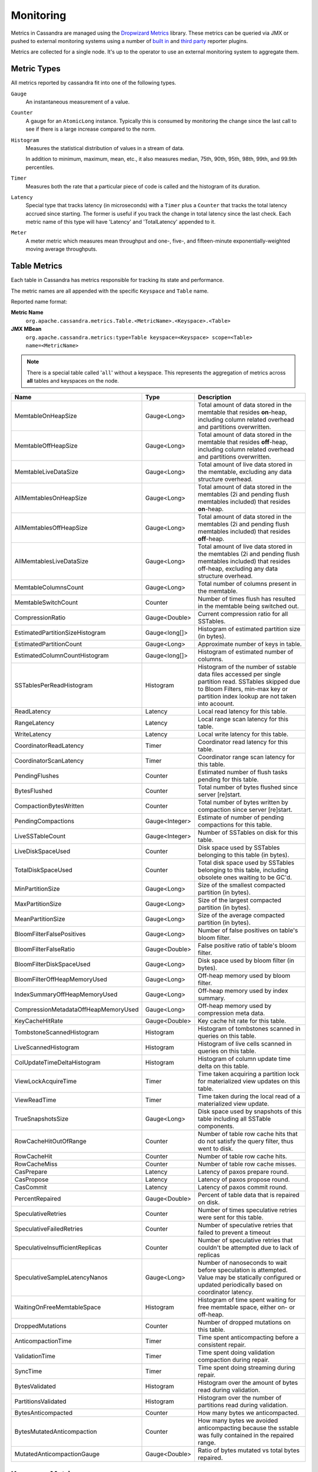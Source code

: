 .. Licensed to the Apache Software Foundation (ASF) under one
.. or more contributor license agreements.  See the NOTICE file
.. distributed with this work for additional information
.. regarding copyright ownership.  The ASF licenses this file
.. to you under the Apache License, Version 2.0 (the
.. "License"); you may not use this file except in compliance
.. with the License.  You may obtain a copy of the License at
..
..     http://www.apache.org/licenses/LICENSE-2.0
..
.. Unless required by applicable law or agreed to in writing, software
.. distributed under the License is distributed on an "AS IS" BASIS,
.. WITHOUT WARRANTIES OR CONDITIONS OF ANY KIND, either express or implied.
.. See the License for the specific language governing permissions and
.. limitations under the License.

.. highlight:: none

Monitoring
----------

Metrics in Cassandra are managed using the `Dropwizard Metrics <http://metrics.dropwizard.io>`__ library. These metrics
can be queried via JMX or pushed to external monitoring systems using a number of `built in
<http://metrics.dropwizard.io/3.1.0/getting-started/#other-reporting>`__ and `third party
<http://metrics.dropwizard.io/3.1.0/manual/third-party/>`__ reporter plugins.

Metrics are collected for a single node. It's up to the operator to use an external monitoring system to aggregate them.

Metric Types
^^^^^^^^^^^^
All metrics reported by cassandra fit into one of the following types.

``Gauge``
    An instantaneous measurement of a value.

``Counter``
    A gauge for an ``AtomicLong`` instance. Typically this is consumed by monitoring the change since the last call to
    see if there is a large increase compared to the norm.

``Histogram``
    Measures the statistical distribution of values in a stream of data.

    In addition to minimum, maximum, mean, etc., it also measures median, 75th, 90th, 95th, 98th, 99th, and 99.9th
    percentiles.

``Timer``
    Measures both the rate that a particular piece of code is called and the histogram of its duration.

``Latency``
    Special type that tracks latency (in microseconds) with a ``Timer`` plus a ``Counter`` that tracks the total latency
    accrued since starting. The former is useful if you track the change in total latency since the last check. Each
    metric name of this type will have 'Latency' and 'TotalLatency' appended to it.

``Meter``
    A meter metric which measures mean throughput and one-, five-, and fifteen-minute exponentially-weighted moving
    average throughputs.

Table Metrics
^^^^^^^^^^^^^

Each table in Cassandra has metrics responsible for tracking its state and performance.

The metric names are all appended with the specific ``Keyspace`` and ``Table`` name.

Reported name format:

**Metric Name**
    ``org.apache.cassandra.metrics.Table.<MetricName>.<Keyspace>.<Table>``

**JMX MBean**
    ``org.apache.cassandra.metrics:type=Table keyspace=<Keyspace> scope=<Table> name=<MetricName>``

.. NOTE::
    There is a special table called '``all``' without a keyspace. This represents the aggregation of metrics across
    **all** tables and keyspaces on the node.


======================================= ============== ===========
Name                                    Type           Description
======================================= ============== ===========
MemtableOnHeapSize                      Gauge<Long>    Total amount of data stored in the memtable that resides **on**-heap, including column related overhead and partitions overwritten.
MemtableOffHeapSize                     Gauge<Long>    Total amount of data stored in the memtable that resides **off**-heap, including column related overhead and partitions overwritten.
MemtableLiveDataSize                    Gauge<Long>    Total amount of live data stored in the memtable, excluding any data structure overhead.
AllMemtablesOnHeapSize                  Gauge<Long>    Total amount of data stored in the memtables (2i and pending flush memtables included) that resides **on**-heap.
AllMemtablesOffHeapSize                 Gauge<Long>    Total amount of data stored in the memtables (2i and pending flush memtables included) that resides **off**-heap.
AllMemtablesLiveDataSize                Gauge<Long>    Total amount of live data stored in the memtables (2i and pending flush memtables included) that resides off-heap, excluding any data structure overhead.
MemtableColumnsCount                    Gauge<Long>    Total number of columns present in the memtable.
MemtableSwitchCount                     Counter        Number of times flush has resulted in the memtable being switched out.
CompressionRatio                        Gauge<Double>  Current compression ratio for all SSTables.
EstimatedPartitionSizeHistogram         Gauge<long[]>  Histogram of estimated partition size (in bytes).
EstimatedPartitionCount                 Gauge<Long>    Approximate number of keys in table.
EstimatedColumnCountHistogram           Gauge<long[]>  Histogram of estimated number of columns.
SSTablesPerReadHistogram                Histogram      Histogram of the number of sstable data files accessed per single partition read. SSTables skipped due to Bloom Filters, min-max key or partition index lookup are not taken into acoount.
ReadLatency                             Latency        Local read latency for this table.
RangeLatency                            Latency        Local range scan latency for this table.
WriteLatency                            Latency        Local write latency for this table.
CoordinatorReadLatency                  Timer          Coordinator read latency for this table.
CoordinatorScanLatency                  Timer          Coordinator range scan latency for this table.
PendingFlushes                          Counter        Estimated number of flush tasks pending for this table.
BytesFlushed                            Counter        Total number of bytes flushed since server [re]start.
CompactionBytesWritten                  Counter        Total number of bytes written by compaction since server [re]start.
PendingCompactions                      Gauge<Integer> Estimate of number of pending compactions for this table.
LiveSSTableCount                        Gauge<Integer> Number of SSTables on disk for this table.
LiveDiskSpaceUsed                       Counter        Disk space used by SSTables belonging to this table (in bytes).
TotalDiskSpaceUsed                      Counter        Total disk space used by SSTables belonging to this table, including obsolete ones waiting to be GC'd.
MinPartitionSize                        Gauge<Long>    Size of the smallest compacted partition (in bytes).
MaxPartitionSize                        Gauge<Long>    Size of the largest compacted partition (in bytes).
MeanPartitionSize                       Gauge<Long>    Size of the average compacted partition (in bytes).
BloomFilterFalsePositives               Gauge<Long>    Number of false positives on table's bloom filter.
BloomFilterFalseRatio                   Gauge<Double>  False positive ratio of table's bloom filter.
BloomFilterDiskSpaceUsed                Gauge<Long>    Disk space used by bloom filter (in bytes).
BloomFilterOffHeapMemoryUsed            Gauge<Long>    Off-heap memory used by bloom filter.
IndexSummaryOffHeapMemoryUsed           Gauge<Long>    Off-heap memory used by index summary.
CompressionMetadataOffHeapMemoryUsed    Gauge<Long>    Off-heap memory used by compression meta data.
KeyCacheHitRate                         Gauge<Double>  Key cache hit rate for this table.
TombstoneScannedHistogram               Histogram      Histogram of tombstones scanned in queries on this table.
LiveScannedHistogram                    Histogram      Histogram of live cells scanned in queries on this table.
ColUpdateTimeDeltaHistogram             Histogram      Histogram of column update time delta on this table.
ViewLockAcquireTime                     Timer          Time taken acquiring a partition lock for materialized view updates on this table.
ViewReadTime                            Timer          Time taken during the local read of a materialized view update.
TrueSnapshotsSize                       Gauge<Long>    Disk space used by snapshots of this table including all SSTable components.
RowCacheHitOutOfRange                   Counter        Number of table row cache hits that do not satisfy the query filter, thus went to disk.
RowCacheHit                             Counter        Number of table row cache hits.
RowCacheMiss                            Counter        Number of table row cache misses.
CasPrepare                              Latency        Latency of paxos prepare round.
CasPropose                              Latency        Latency of paxos propose round.
CasCommit                               Latency        Latency of paxos commit round.
PercentRepaired                         Gauge<Double>  Percent of table data that is repaired on disk.
SpeculativeRetries                      Counter        Number of times speculative retries were sent for this table.
SpeculativeFailedRetries                Counter        Number of speculative retries that failed to prevent a timeout
SpeculativeInsufficientReplicas         Counter        Number of speculative retries that couldn't be attempted due to lack of replicas
SpeculativeSampleLatencyNanos           Gauge<Long>    Number of nanoseconds to wait before speculation is attempted. Value may be statically configured or updated periodically based on coordinator latency.
WaitingOnFreeMemtableSpace              Histogram      Histogram of time spent waiting for free memtable space, either on- or off-heap.
DroppedMutations                        Counter        Number of dropped mutations on this table.
AnticompactionTime                      Timer          Time spent anticompacting before a consistent repair.
ValidationTime                          Timer          Time spent doing validation compaction during repair.
SyncTime                                Timer          Time spent doing streaming during repair.
BytesValidated                          Histogram      Histogram over the amount of bytes read during validation.
PartitionsValidated                     Histogram      Histogram over the number of partitions read during validation.
BytesAnticompacted                      Counter        How many bytes we anticompacted.
BytesMutatedAnticompaction              Counter        How many bytes we avoided anticompacting because the sstable was fully contained in the repaired range.
MutatedAnticompactionGauge              Gauge<Double>  Ratio of bytes mutated vs total bytes repaired.
======================================= ============== ===========

Keyspace Metrics
^^^^^^^^^^^^^^^^
Each keyspace in Cassandra has metrics responsible for tracking its state and performance.

Most of these metrics are the same as the ``Table Metrics`` above, only they are aggregated at the Keyspace level. The keyspace specific metrics are specified in the table below.

Reported name format:

**Metric Name**
    ``org.apache.cassandra.metrics.keyspace.<MetricName>.<Keyspace>``

**JMX MBean**
    ``org.apache.cassandra.metrics:type=Keyspace scope=<Keyspace> name=<MetricName>``


======================================= ============== ===========
Name                                    Type           Description
======================================= ============== ===========
WriteFailedIdeaCL                       Counter        Number of writes that failed to achieve the configured ideal consistency level or 0 if none is configured
IdealCLWriteLatency                     Latency        Coordinator latency of writes at the configured ideal consistency level. No values are recorded if ideal consistency level is not configured
RepairTime                              Timer          Total time spent as repair coordinator.
RepairPrepareTime                       Timer          Total time spent preparing for repair.
======================================= ============== ===========

ThreadPool Metrics
^^^^^^^^^^^^^^^^^^

Cassandra splits work of a particular type into its own thread pool.  This provides back-pressure and asynchrony for
requests on a node.  It's important to monitor the state of these thread pools since they can tell you how saturated a
node is.

The metric names are all appended with the specific ``ThreadPool`` name.  The thread pools are also categorized under a
specific type.

Reported name format:

**Metric Name**
    ``org.apache.cassandra.metrics.ThreadPools.<MetricName>.<Path>.<ThreadPoolName>``

**JMX MBean**
    ``org.apache.cassandra.metrics:type=ThreadPools scope=<ThreadPoolName> type=<Type> name=<MetricName>``

===================== ============== ===========
Name                  Type           Description
===================== ============== ===========
ActiveTasks           Gauge<Integer> Number of tasks being actively worked on by this pool.
PendingTasks          Gauge<Integer> Number of queued tasks queued up on this pool.
CompletedTasks        Counter        Number of tasks completed.
TotalBlockedTasks     Counter        Number of tasks that were blocked due to queue saturation.
CurrentlyBlockedTask  Counter        Number of tasks that are currently blocked due to queue saturation but on retry will become unblocked.
MaxPoolSize           Gauge<Integer> The maximum number of threads in this pool.
MaxTasksQueued        Gauge<Integer> The maximum number of tasks queued before a task get blocked.
===================== ============== ===========

The following thread pools can be monitored.

============================ ============== ===========
Name                         Type           Description
============================ ============== ===========
Native-Transport-Requests    transport      Handles client CQL requests
CounterMutationStage         request        Responsible for counter writes
ViewMutationStage            request        Responsible for materialized view writes
MutationStage                request        Responsible for all other writes
ReadRepairStage              request        ReadRepair happens on this thread pool
ReadStage                    request        Local reads run on this thread pool
RequestResponseStage         request        Coordinator requests to the cluster run on this thread pool
AntiEntropyStage             internal       Builds merkle tree for repairs
CacheCleanupExecutor         internal       Cache maintenance performed on this thread pool
CompactionExecutor           internal       Compactions are run on these threads
GossipStage                  internal       Handles gossip requests
HintsDispatcher              internal       Performs hinted handoff
InternalResponseStage        internal       Responsible for intra-cluster callbacks
MemtableFlushWriter          internal       Writes memtables to disk
MemtablePostFlush            internal       Cleans up commit log after memtable is written to disk
MemtableReclaimMemory        internal       Memtable recycling
MigrationStage               internal       Runs schema migrations
MiscStage                    internal       Misceleneous tasks run here
PendingRangeCalculator       internal       Calculates token range
PerDiskMemtableFlushWriter_0 internal       Responsible for writing a spec (there is one of these per disk 0-N)
Sampler                      internal       Responsible for re-sampling the index summaries of SStables
SecondaryIndexManagement     internal       Performs updates to secondary indexes
ValidationExecutor           internal       Performs validation compaction or scrubbing
============================ ============== ===========

.. |nbsp| unicode:: 0xA0 .. nonbreaking space

Client Request Metrics
^^^^^^^^^^^^^^^^^^^^^^

Client requests have their own set of metrics that encapsulate the work happening at coordinator level.

Different types of client requests are broken down by ``RequestType``.

Reported name format:

**Metric Name**
    ``org.apache.cassandra.metrics.ClientRequest.<MetricName>.<RequestType>``

**JMX MBean**
    ``org.apache.cassandra.metrics:type=ClientRequest scope=<RequestType> name=<MetricName>``


:RequestType: CASRead
:Description: Metrics related to transactional read requests.
:Metrics:
    ===================== ============== =============================================================
    Name                  Type           Description
    ===================== ============== =============================================================
    Timeouts              Counter        Number of timeouts encountered.
    Failures              Counter        Number of transaction failures encountered.
    |nbsp|                Latency        Transaction read latency.
    Unavailables          Counter        Number of unavailable exceptions encountered.
    UnfinishedCommit      Counter        Number of transactions that were committed on read.
    ConditionNotMet       Counter        Number of transaction preconditions did not match current values.
    ContentionHistogram   Histogram      How many contended reads were encountered
    ===================== ============== =============================================================

:RequestType: CASWrite
:Description: Metrics related to transactional write requests.
:Metrics:
    ===================== ============== =============================================================
    Name                  Type           Description
    ===================== ============== =============================================================
    Timeouts              Counter        Number of timeouts encountered.
    Failures              Counter        Number of transaction failures encountered.
    |nbsp|                Latency        Transaction write latency.
    UnfinishedCommit      Counter        Number of transactions that were committed on write.
    ConditionNotMet       Counter        Number of transaction preconditions did not match current values.
    ContentionHistogram   Histogram      How many contended writes were encountered
    MutationSizeHistogram Histogram      Total size in bytes of the requests mutations.
    ===================== ============== =============================================================


:RequestType: Read
:Description: Metrics related to standard read requests.
:Metrics:
    ===================== ============== =============================================================
    Name                  Type           Description
    ===================== ============== =============================================================
    Timeouts              Counter        Number of timeouts encountered.
    Failures              Counter        Number of read failures encountered.
    |nbsp|                Latency        Read latency.
    Unavailables          Counter        Number of unavailable exceptions encountered.
    ===================== ============== =============================================================

:RequestType: RangeSlice
:Description: Metrics related to token range read requests.
:Metrics:
    ===================== ============== =============================================================
    Name                  Type           Description
    ===================== ============== =============================================================
    Timeouts              Counter        Number of timeouts encountered.
    Failures              Counter        Number of range query failures encountered.
    |nbsp|                Latency        Range query latency.
    Unavailables          Counter        Number of unavailable exceptions encountered.
    ===================== ============== =============================================================

:RequestType: Write
:Description: Metrics related to regular write requests.
:Metrics:
    ===================== ============== =============================================================
    Name                  Type           Description
    ===================== ============== =============================================================
    Timeouts              Counter        Number of timeouts encountered.
    Failures              Counter        Number of write failures encountered.
    |nbsp|                Latency        Write latency.
    Unavailables          Counter        Number of unavailable exceptions encountered.
    MutationSizeHistogram Histogram      Total size in bytes of the requests mutations.
    ===================== ============== =============================================================


:RequestType: ViewWrite
:Description: Metrics related to materialized view write wrtes.
:Metrics:
    ===================== ============== =============================================================
    Timeouts              Counter        Number of timeouts encountered.
    Failures              Counter        Number of transaction failures encountered.
    Unavailables          Counter        Number of unavailable exceptions encountered.
    ViewReplicasAttempted Counter        Total number of attempted view replica writes.
    ViewReplicasSuccess   Counter        Total number of succeded view replica writes.
    ViewPendingMutations  Gauge<Long>    ViewReplicasAttempted - ViewReplicasSuccess.
    ViewWriteLatency      Timer          Time between when mutation is applied to base table and when CL.ONE is achieved on view.
    ===================== ============== =============================================================

Cache Metrics
^^^^^^^^^^^^^

Cassandra caches have metrics to track the effectivness of the caches. Though the ``Table Metrics`` might be more useful.

Reported name format:

**Metric Name**
    ``org.apache.cassandra.metrics.Cache.<MetricName>.<CacheName>``

**JMX MBean**
    ``org.apache.cassandra.metrics:type=Cache scope=<CacheName> name=<MetricName>``

========================== ============== ===========
Name                       Type           Description
========================== ============== ===========
Capacity                   Gauge<Long>    Cache capacity in bytes.
Entries                    Gauge<Integer> Total number of cache entries.
FifteenMinuteCacheHitRate  Gauge<Double>  15m cache hit rate.
FiveMinuteCacheHitRate     Gauge<Double>  5m cache hit rate.
OneMinuteCacheHitRate      Gauge<Double>  1m cache hit rate.
HitRate                    Gauge<Double>  All time cache hit rate.
Hits                       Meter          Total number of cache hits.
Misses                     Meter          Total number of cache misses.
MissLatency                Timer          Latency of misses.
Requests                   Gauge<Long>    Total number of cache requests.
Size                       Gauge<Long>    Total size of occupied cache, in bytes.
========================== ============== ===========

The following caches are covered:

============================ ===========
Name                         Description
============================ ===========
CounterCache                 Keeps hot counters in memory for performance.
ChunkCache                   In process uncompressed page cache.
KeyCache                     Cache for partition to sstable offsets.
RowCache                     Cache for rows kept in memory.
============================ ===========

.. NOTE::
    Misses and MissLatency are only defined for the ChunkCache

CQL Metrics
^^^^^^^^^^^

Metrics specific to CQL prepared statement caching.

Reported name format:

**Metric Name**
    ``org.apache.cassandra.metrics.CQL.<MetricName>``

**JMX MBean**
    ``org.apache.cassandra.metrics:type=CQL name=<MetricName>``

========================== ============== ===========
Name                       Type           Description
========================== ============== ===========
PreparedStatementsCount    Gauge<Integer> Number of cached prepared statements.
PreparedStatementsEvicted  Counter        Number of prepared statements evicted from the prepared statement cache
PreparedStatementsExecuted Counter        Number of prepared statements executed.
RegularStatementsExecuted  Counter        Number of **non** prepared statements executed.
PreparedStatementsRatio    Gauge<Double>  Percentage of statements that are prepared vs unprepared.
========================== ============== ===========


DroppedMessage Metrics
^^^^^^^^^^^^^^^^^^^^^^

Metrics specific to tracking dropped messages for different types of requests.
Dropped writes are stored and retried by ``Hinted Handoff``

Reported name format:

**Metric Name**
    ``org.apache.cassandra.metrics.DroppedMessages.<MetricName>.<Type>``

**JMX MBean**
    ``org.apache.cassandra.metrics:type=DroppedMetrics scope=<Type> name=<MetricName>``

========================== ============== ===========
Name                       Type           Description
========================== ============== ===========
CrossNodeDroppedLatency    Timer          The dropped latency across nodes.
InternalDroppedLatency     Timer          The dropped latency within node.
Dropped                    Meter          Number of dropped messages.
========================== ============== ===========

The different types of messages tracked are:

============================ ===========
Name                         Description
============================ ===========
BATCH_STORE                  Batchlog write
BATCH_REMOVE                 Batchlog cleanup (after succesfully applied)
COUNTER_MUTATION             Counter writes
HINT                         Hint replay
MUTATION                     Regular writes
READ                         Regular reads
READ_REPAIR                  Read repair
PAGED_SLICE                  Paged read
RANGE_SLICE                  Token range read
REQUEST_RESPONSE             RPC Callbacks
_TRACE                       Tracing writes
============================ ===========

Streaming Metrics
^^^^^^^^^^^^^^^^^

Metrics reported during ``Streaming`` operations, such as repair, bootstrap, rebuild.

These metrics are specific to a peer endpoint, with the source node being the node you are pulling the metrics from.

Reported name format:

**Metric Name**
    ``org.apache.cassandra.metrics.Streaming.<MetricName>.<PeerIP>``

**JMX MBean**
    ``org.apache.cassandra.metrics:type=Streaming scope=<PeerIP> name=<MetricName>``

========================== ============== ===========
Name                       Type           Description
========================== ============== ===========
IncomingBytes              Counter        Number of bytes streamed to this node from the peer.
OutgoingBytes              Counter        Number of bytes streamed to the peer endpoint from this node.
========================== ============== ===========


Compaction Metrics
^^^^^^^^^^^^^^^^^^

Metrics specific to ``Compaction`` work.

Reported name format:

**Metric Name**
    ``org.apache.cassandra.metrics.Compaction.<MetricName>``

**JMX MBean**
    ``org.apache.cassandra.metrics:type=Compaction name=<MetricName>``

========================== ======================================== ===============================================
Name                       Type                                     Description
========================== ======================================== ===============================================
BytesCompacted             Counter                                  Total number of bytes compacted since server [re]start.
PendingTasks               Gauge<Integer>                           Estimated number of compactions remaining to perform.
CompletedTasks             Gauge<Long>                              Number of completed compactions since server [re]start.
TotalCompactionsCompleted  Meter                                    Throughput of completed compactions since server [re]start.
PendingTasksByTableName    Gauge<Map<String, Map<String, Integer>>> Estimated number of compactions remaining to perform, grouped by keyspace and then table name. This info is also kept in ``Table Metrics``.
========================== ======================================== ===============================================

CommitLog Metrics
^^^^^^^^^^^^^^^^^

Metrics specific to the ``CommitLog``

Reported name format:

**Metric Name**
    ``org.apache.cassandra.metrics.CommitLog.<MetricName>``

**JMX MBean**
    ``org.apache.cassandra.metrics:type=CommitLog name=<MetricName>``

========================== ============== ===========
Name                       Type           Description
========================== ============== ===========
CompletedTasks             Gauge<Long>    Total number of commit log messages written since [re]start.
PendingTasks               Gauge<Long>    Number of commit log messages written but yet to be fsync'd.
TotalCommitLogSize         Gauge<Long>    Current size, in bytes, used by all the commit log segments.
WaitingOnSegmentAllocation Timer          Time spent waiting for a CommitLogSegment to be allocated - under normal conditions this should be zero.
WaitingOnCommit            Timer          The time spent waiting on CL fsync; for Periodic this is only occurs when the sync is lagging its sync interval.
========================== ============== ===========

Storage Metrics
^^^^^^^^^^^^^^^

Metrics specific to the storage engine.

Reported name format:

**Metric Name**
    ``org.apache.cassandra.metrics.Storage.<MetricName>``

**JMX MBean**
    ``org.apache.cassandra.metrics:type=Storage name=<MetricName>``

========================== ============== ===========
Name                       Type           Description
========================== ============== ===========
Exceptions                 Counter        Number of internal exceptions caught. Under normal exceptions this should be zero.
Load                       Counter        Size, in bytes, of the on disk data size this node manages.
TotalHints                 Counter        Number of hint messages written to this node since [re]start. Includes one entry for each host to be hinted per hint.
TotalHintsInProgress       Counter        Number of hints attemping to be sent currently.
========================== ============== ===========

HintedHandoff Metrics
^^^^^^^^^^^^^^^^^^^^^

Metrics specific to Hinted Handoff.  There are also some metrics related to hints tracked in ``Storage Metrics``

These metrics include the peer endpoint **in the metric name**

Reported name format:

**Metric Name**
    ``org.apache.cassandra.metrics.HintedHandOffManager.<MetricName>``

**JMX MBean**
    ``org.apache.cassandra.metrics:type=HintedHandOffManager name=<MetricName>``

=========================== ============== ===========
Name                        Type           Description
=========================== ============== ===========
Hints_created-<PeerIP>       Counter        Number of hints on disk for this peer.
Hints_not_stored-<PeerIP>    Counter        Number of hints not stored for this peer, due to being down past the configured hint window.
=========================== ============== ===========

HintsService Metrics
^^^^^^^^^^^^^^^^^^^^^

Metrics specific to the Hints delivery service.  There are also some metrics related to hints tracked in ``Storage Metrics``

These metrics include the peer endpoint **in the metric name**

Reported name format:

**Metric Name**
    ``org.apache.cassandra.metrics.HintsService.<MetricName>``

**JMX MBean**
    ``org.apache.cassandra.metrics:type=HintsService name=<MetricName>``

=========================== ============== ===========
Name                        Type           Description
=========================== ============== ===========
HintsSucceeded               Meter          A meter of the hints successfully delivered
HintsFailed                  Meter          A meter of the hints that failed deliver
HintsTimedOut                Meter          A meter of the hints that timed out
Hints_delays                 Histogram      Histogram of hint delivery delays (in milliseconds)
Hints_delays-<PeerIP>        Histogram      Histogram of hint delivery delays (in milliseconds) per peer
=========================== ============== ===========

SSTable Index Metrics
^^^^^^^^^^^^^^^^^^^^^

Metrics specific to the SSTable index metadata.

Reported name format:

**Metric Name**
    ``org.apache.cassandra.metrics.Index.<MetricName>.RowIndexEntry``

**JMX MBean**
    ``org.apache.cassandra.metrics:type=Index scope=RowIndexEntry name=<MetricName>``

=========================== ============== ===========
Name                        Type           Description
=========================== ============== ===========
IndexedEntrySize            Histogram      Histogram of the on-heap size, in bytes, of the index across all SSTables.
IndexInfoCount              Histogram      Histogram of the number of on-heap index entries managed across all SSTables.
IndexInfoGets               Histogram      Histogram of the number index seeks performed per SSTable.
=========================== ============== ===========

BufferPool Metrics
^^^^^^^^^^^^^^^^^^

Metrics specific to the internal recycled buffer pool Cassandra manages.  This pool is meant to keep allocations and GC
lower by recycling on and off heap buffers.

Reported name format:

**Metric Name**
    ``org.apache.cassandra.metrics.BufferPool.<MetricName>``

**JMX MBean**
    ``org.apache.cassandra.metrics:type=BufferPool name=<MetricName>``

=========================== ============== ===========
Name                        Type           Description
=========================== ============== ===========
Size                        Gauge<Long>    Size, in bytes, of the managed buffer pool
Misses                      Meter           The rate of misses in the pool. The higher this is the more allocations incurred.
=========================== ============== ===========


Client Metrics
^^^^^^^^^^^^^^

Metrics specifc to client managment.

Reported name format:

**Metric Name**
    ``org.apache.cassandra.metrics.Client.<MetricName>``

**JMX MBean**
    ``org.apache.cassandra.metrics:type=Client name=<MetricName>``

=========================== ============== ===========
Name                        Type           Description
=========================== ============== ===========
connectedNativeClients      Counter        Number of clients connected to this nodes native protocol server
=========================== ============== ===========


Batch Metrics
^^^^^^^^^^^^^

Metrics specifc to batch statements.

Reported name format:

**Metric Name**
    ``org.apache.cassandra.metrics.Batch.<MetricName>``

**JMX MBean**
    ``org.apache.cassandra.metrics:type=Batch name=<MetricName>``

=========================== ============== ===========
Name                        Type           Description
=========================== ============== ===========
PartitionsPerCounterBatch   Histogram      Distribution of the number of partitions processed per counter batch
PartitionsPerLoggedBatch    Histogram      Distribution of the number of partitions processed per logged batch
PartitionsPerUnloggedBatch  Histogram      Distribution of the number of partitions processed per unlogged batch
=========================== ============== ===========


JVM Metrics
^^^^^^^^^^^

JVM metrics such as memory and garbage collection statistics can either be accessed by connecting to the JVM using JMX or can be exported using `Metric Reporters`_.

BufferPool
++++++++++

**Metric Name**
    ``jvm.buffers.<direct|mapped>.<MetricName>``

**JMX MBean**
    ``java.nio:type=BufferPool name=<direct|mapped>``

========================== ============== ===========
Name                       Type           Description
========================== ============== ===========
Capacity                   Gauge<Long>    Estimated total capacity of the buffers in this pool
Count                      Gauge<Long>    Estimated number of buffers in the pool
Used                       Gauge<Long>    Estimated memory that the Java virtual machine is using for this buffer pool
========================== ============== ===========

FileDescriptorRatio
+++++++++++++++++++

**Metric Name**
    ``jvm.fd.<MetricName>``

**JMX MBean**
    ``java.lang:type=OperatingSystem name=<OpenFileDescriptorCount|MaxFileDescriptorCount>``

========================== ============== ===========
Name                       Type           Description
========================== ============== ===========
Usage                      Ratio          Ratio of used to total file descriptors
========================== ============== ===========

GarbageCollector
++++++++++++++++

**Metric Name**
    ``jvm.gc.<gc_type>.<MetricName>``

**JMX MBean**
    ``java.lang:type=GarbageCollector name=<gc_type>``

========================== ============== ===========
Name                       Type           Description
========================== ============== ===========
Count                      Gauge<Long>    Total number of collections that have occurred
Time                       Gauge<Long>    Approximate accumulated collection elapsed time in milliseconds
========================== ============== ===========

Memory
++++++

**Metric Name**
    ``jvm.memory.<heap/non-heap/total>.<MetricName>``

**JMX MBean**
    ``java.lang:type=Memory``

========================== ============== ===========
Committed                  Gauge<Long>    Amount of memory in bytes that is committed for the JVM to use
Init                       Gauge<Long>    Amount of memory in bytes that the JVM initially requests from the OS
Max                        Gauge<Long>    Maximum amount of memory in bytes that can be used for memory management
Usage                      Ratio          Ratio of used to maximum memory
Used                       Gauge<Long>    Amount of used memory in bytes
========================== ============== ===========

MemoryPool
++++++++++

**Metric Name**
    ``jvm.memory.pools.<memory_pool>.<MetricName>``

**JMX MBean**
    ``java.lang:type=MemoryPool name=<memory_pool>``

========================== ============== ===========
Committed                  Gauge<Long>    Amount of memory in bytes that is committed for the JVM to use
Init                       Gauge<Long>    Amount of memory in bytes that the JVM initially requests from the OS
Max                        Gauge<Long>    Maximum amount of memory in bytes that can be used for memory management
Usage                      Ratio          Ratio of used to maximum memory
Used                       Gauge<Long>    Amount of used memory in bytes
========================== ============== ===========

JMX
^^^

Any JMX based client can access metrics from cassandra.

If you wish to access JMX metrics over http it's possible to download `Mx4jTool <http://mx4j.sourceforge.net/>`__ and
place ``mx4j-tools.jar`` into the classpath.  On startup you will see in the log::

    HttpAdaptor version 3.0.2 started on port 8081

To choose a different port (8081 is the default) or a different listen address (0.0.0.0 is not the default) edit
``conf/cassandra-env.sh`` and uncomment::

    #MX4J_ADDRESS="-Dmx4jaddress=0.0.0.0"

    #MX4J_PORT="-Dmx4jport=8081"


Metric Reporters
^^^^^^^^^^^^^^^^

As mentioned at the top of this section on monitoring the Cassandra metrics can be exported to a number of monitoring
system a number of `built in <http://metrics.dropwizard.io/3.1.0/getting-started/#other-reporting>`__ and `third party
<http://metrics.dropwizard.io/3.1.0/manual/third-party/>`__ reporter plugins.

The configuration of these plugins is managed by the `metrics reporter config project
<https://github.com/addthis/metrics-reporter-config>`__. There is a sample configuration file located at
``conf/metrics-reporter-config-sample.yaml``.

Once configured, you simply start cassandra with the flag
``-Dcassandra.metricsReporterConfigFile=metrics-reporter-config.yaml``. The specified .yaml file plus any 3rd party
reporter jars must all be in Cassandra's classpath.
